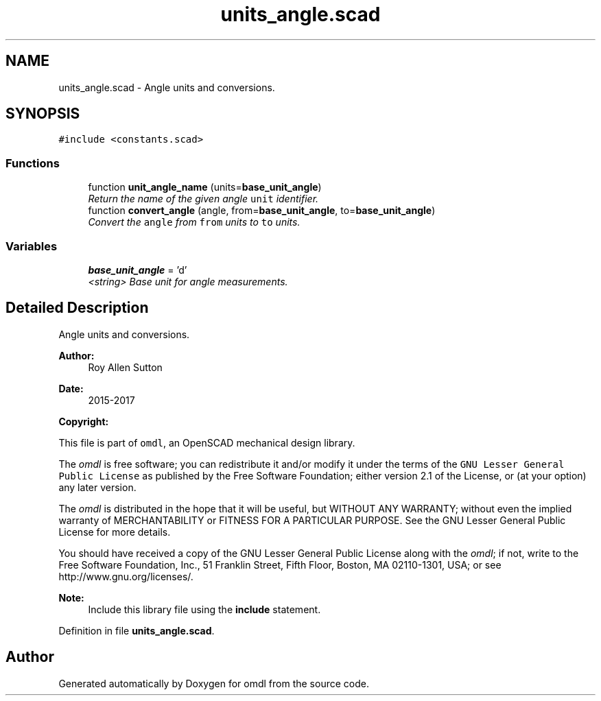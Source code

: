 .TH "units_angle.scad" 3 "Sat Feb 4 2017" "Version v0.5" "omdl" \" -*- nroff -*-
.ad l
.nh
.SH NAME
units_angle.scad \- Angle units and conversions\&.  

.SH SYNOPSIS
.br
.PP
\fC#include <constants\&.scad>\fP
.br

.SS "Functions"

.in +1c
.ti -1c
.RI "function \fBunit_angle_name\fP (units=\fBbase_unit_angle\fP)"
.br
.RI "\fIReturn the name of the given angle \fCunit\fP identifier\&. \fP"
.ti -1c
.RI "function \fBconvert_angle\fP (angle, from=\fBbase_unit_angle\fP, to=\fBbase_unit_angle\fP)"
.br
.RI "\fIConvert the \fCangle\fP from \fCfrom\fP units to \fCto\fP units\&. \fP"
.in -1c
.SS "Variables"

.in +1c
.ti -1c
.RI "\fBbase_unit_angle\fP = 'd'"
.br
.RI "\fI<string> Base unit for angle measurements\&. \fP"
.in -1c
.SH "Detailed Description"
.PP 
Angle units and conversions\&. 


.PP
\fBAuthor:\fP
.RS 4
Roy Allen Sutton 
.RE
.PP
\fBDate:\fP
.RS 4
2015-2017
.RE
.PP
\fBCopyright:\fP
.RS 4
.RE
.PP
This file is part of \fComdl\fP, an OpenSCAD mechanical design library\&.
.PP
The \fIomdl\fP is free software; you can redistribute it and/or modify it under the terms of the \fCGNU Lesser General Public License\fP as published by the Free Software Foundation; either version 2\&.1 of the License, or (at your option) any later version\&.
.PP
The \fIomdl\fP is distributed in the hope that it will be useful, but WITHOUT ANY WARRANTY; without even the implied warranty of MERCHANTABILITY or FITNESS FOR A PARTICULAR PURPOSE\&. See the GNU Lesser General Public License for more details\&.
.PP
You should have received a copy of the GNU Lesser General Public License along with the \fIomdl\fP; if not, write to the Free Software Foundation, Inc\&., 51 Franklin Street, Fifth Floor, Boston, MA 02110-1301, USA; or see http://www.gnu.org/licenses/\&.
.PP
\fBNote:\fP
.RS 4
Include this library file using the \fBinclude\fP statement\&. 
.RE
.PP

.PP
Definition in file \fBunits_angle\&.scad\fP\&.
.SH "Author"
.PP 
Generated automatically by Doxygen for omdl from the source code\&.
